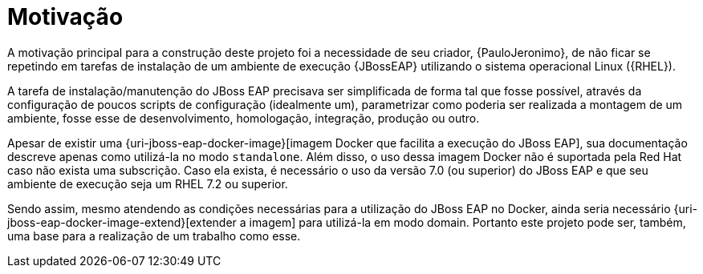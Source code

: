 [[motivacao]]
= Motivação

A motivação principal para a construção deste projeto foi a necessidade de seu criador, {PauloJeronimo}, de não ficar se repetindo em tarefas de instalação de um ambiente de execução {JBossEAP} utilizando o sistema operacional Linux ({RHEL}).

A tarefa de instalação/manutenção do JBoss EAP precisava ser simplificada de forma tal que fosse possível, através da configuração de poucos scripts de configuração (idealmente um), parametrizar como poderia ser realizada a montagem de um ambiente, fosse esse de desenvolvimento, homologação, integração, produção ou outro.

Apesar de existir uma {uri-jboss-eap-docker-image}[imagem Docker que facilita a execução do JBoss EAP], sua documentação descreve apenas como utilizá-la no modo `standalone`.
Além disso, o uso dessa imagem Docker não é suportada pela Red Hat caso não exista uma subscrição.
Caso ela exista, é necessário o uso da versão 7.0 (ou superior) do JBoss EAP e que seu ambiente de execução seja um RHEL 7.2 ou superior.

Sendo assim, mesmo atendendo as condições necessárias para a utilização do JBoss EAP no Docker, ainda seria necessário {uri-jboss-eap-docker-image-extend}[extender a imagem] para utilizá-la em modo domain.
Portanto este projeto pode ser, também, uma base para a realização de um trabalho como esse.
